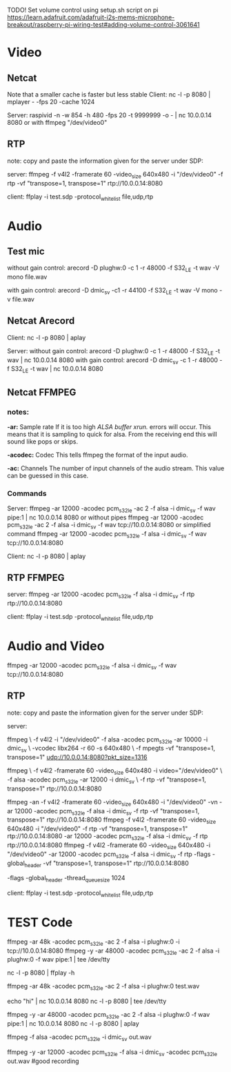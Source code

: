 TODO! Set volume control using setup.sh script on pi
https://learn.adafruit.com/adafruit-i2s-mems-microphone-breakout/raspberry-pi-wiring-test#adding-volume-control-3061641

* Video
** Netcat
Note that a smaller cache is faster but less stable
Client:
nc -l -p 8080 | mplayer - -fps 20 -cache 1024

Server:
raspivid -n -w 854 -h 480 -fps 20 -t 9999999 -o - | nc 10.0.0.14 8080
or with ffmpeg
"/dev/video0"

** RTP
note:
 copy and paste the information given for the server under SDP:
 
server:
ffmpeg -f v4l2 -framerate 60 -video_size 640x480 -i "/dev/video0" -f rtp -vf "transpose=1, transpose=1" rtp://10.0.0.14:8080

client:
ffplay -i test.sdp -protocol_whitelist file,udp,rtp
* Audio
** Test mic
without gain control:
arecord -D plughw:0 -c 1 -r 48000 -f S32_LE -t wav -V mono file.wav

with gain control:
arecord -D dmic_sv -c1 -r 44100 -f S32_LE -t wav -V mono -v file.wav 

** Netcat Arecord
Client:
nc -l -p 8080 | aplay

Server:
without gain control:
  arecord -D plughw:0 -c 1 -r 48000 -f S32_LE -t wav | nc 10.0.0.14 8080
with gain control:
  arecord -D dmic_sv  -c 1 -r 48000 -f S32_LE -t wav | nc 10.0.0.14 8080
  
** Netcat FFMPEG
*** notes:
      *-ar:* Sample rate
           If it is too high /ALSA buffer xrun./ errors will occur.
           This means that it is sampling to quick for alsa.
           From the receiving end this will sound like pops or skips.

  *-acodec:* Codec
           This tells ffmpeg the format of the input audio.

      *-ac:* Channels
           The number of input channels of the audio stream.
           This value can be guessed in this case. 

*** Commands
Server:
 ffmpeg -ar 12000 -acodec pcm_s32le -ac 2 -f alsa -i dmic_sv -f wav pipe:1 | nc 10.0.0.14 8080
 or without pipes
 ffmpeg -ar 12000 -acodec pcm_s32le -ac 2 -f alsa -i dmic_sv -f wav tcp://10.0.0.14:8080
 or simplified command
 ffmpeg -ar 12000 -acodec pcm_s32le -f alsa -i dmic_sv -f wav tcp://10.0.0.14:8080
 
Client:
 nc -l -p 8080 | aplay
** RTP FFMPEG
server:
 ffmpeg -ar 12000 -acodec pcm_s32le -f alsa -i dmic_sv -f rtp rtp://10.0.0.14:8080

client:
 ffplay -i test.sdp -protocol_whitelist file,udp,rtp
* Audio and Video
ffmpeg -ar 12000 -acodec pcm_s32le -f alsa -i dmic_sv -f wav tcp://10.0.0.14:8080

** RTP
note:
 copy and paste the information given for the server under SDP:
 
server:


ffmpeg \
-f v4l2 -i "/dev/video0" -f alsa -acodec pcm_s32le -ar 10000 -i dmic_sv \
-vcodec libx264 -r 60 -s 640x480 \
-f mpegts -vf "transpose=1, transpose=1" udp://10.0.0.14:8080?pkt_size=1316






ffmpeg \
-f v4l2 -framerate 60 -video_size 640x480 -i video="/dev/video0" \
-f alsa -acodec pcm_s32le -ar 12000 -i dmic_sv \
-f rtp -vf "transpose=1, transpose=1" rtp://10.0.0.14:8080 


ffmpeg -an -f v4l2 -framerate 60 -video_size 640x480 -i "/dev/video0" -vn -ar 12000 -acodec pcm_s32le -f alsa -i dmic_sv -f rtp -vf "transpose=1, transpose=1" rtp://10.0.0.14:8080 
ffmpeg -f v4l2 -framerate 60 -video_size 640x480 -i "/dev/video0" -f rtp -vf "transpose=1, transpose=1" rtp://10.0.0.14:8080 -ar 12000 -acodec pcm_s32le -f alsa -i dmic_sv -f rtp rtp://10.0.0.14:8080
ffmpeg -f v4l2 -framerate 60 -video_size 640x480 -i "/dev/video0" -ar 12000 -acodec pcm_s32le -f alsa -i dmic_sv -f rtp -flags -global_header -vf "transpose=1, transpose=1" rtp://10.0.0.14:8080

-flags -global_header
-thread_queue_size 1024

client:
ffplay -i test.sdp -protocol_whitelist file,udp,rtp
* TEST Code

ffmpeg -ar 48k -acodec pcm_s32le -ac 2 -f alsa -i plughw:0 -i tcp://10.0.0.14:8080
ffmpeg -y -ar 48000 -acodec pcm_s32le -ac 2 -f alsa -i plughw:0 -f wav pipe:1 | tee /dev/tty

nc -l -p 8080 | ffplay -h

ffmpeg -ar 48k -acodec pcm_s32le -ac 2 -f alsa -i plughw:0 test.wav


echo "hi" | nc 10.0.0.14 8080
nc -l -p 8080 | tee /dev/tty


 ffmpeg -y -ar 48000 -acodec pcm_s32le -ac 2 -f alsa -i plughw:0 -f wav pipe:1 | nc 10.0.0.14 8080
 nc -l -p 8080 | aplay

ffmpeg -f alsa -acodec pcm_s32le -i dmic_sv out.wav



ffmpeg -y -ar 12000 -acodec pcm_s32le -f alsa -i dmic_sv -acodec pcm_s32le out.wav #good recording


